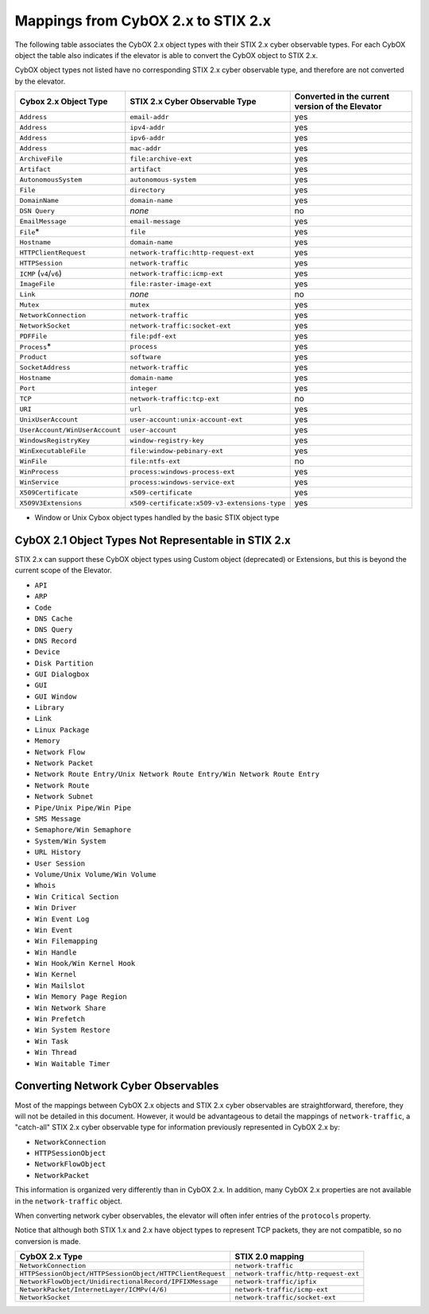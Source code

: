 .. _cyber_observables:

Mappings from CybOX 2.x to STIX 2.x
========================================

The following table associates the CybOX 2.x object types with their STIX 2.x cyber observable types.
For each CybOX object the table also indicates if the elevator is able to convert the CybOX object to STIX 2.x.

CybOX object types not listed have no corresponding STIX 2.x cyber observable type, and therefore are not
converted by the elevator.

=============================== ============================================= ====================================================
**Cybox 2.x Object Type**       **STIX 2.x Cyber Observable Type**            **Converted in the current version of the Elevator**
=============================== ============================================= ====================================================
``Address``                     ``email-addr``                                yes
``Address``                     ``ipv4-addr``                                 yes
``Address``                     ``ipv6-addr``                                 yes
``Address``                     ``mac-addr``                                  yes
``ArchiveFile``                 ``file:archive-ext``                          yes
``Artifact``                    ``artifact``                                  yes
``AutonomousSystem``            ``autonomous-system``                         yes
``File``                        ``directory``                                 yes
``DomainName``                  ``domain-name``                               yes
``DSN Query``                   *none*                                        no
``EmailMessage``                ``email-message``                             yes
``File``\*                      ``file``                                      yes
``Hostname``                    ``domain-name``                               yes
``HTTPClientRequest``           ``network-traffic:http-request-ext``          yes
``HTTPSession``                 ``network-traffic``                           yes
``ICMP`` (``v4``/``v6``)        ``network-traffic:icmp-ext``                  yes
``ImageFile``                   ``file:raster-image-ext``                     yes
``Link``                        *none*                                        no
``Mutex``                       ``mutex``                                     yes
``NetworkConnection``           ``network-traffic``                           yes
``NetworkSocket``               ``network-traffic:socket-ext``                yes
``PDFFile``                     ``file:pdf-ext``                              yes
``Process``\*                   ``process``                                   yes
``Product``                     ``software``                                  yes
``SocketAddress``               ``network-traffic``                           yes
``Hostname``                    ``domain-name``                               yes
``Port``                        ``integer``                                   yes
``TCP``                         ``network-traffic:tcp-ext``                   no
``URI``                         ``url``                                       yes
``UnixUserAccount``             ``user-account:unix-account-ext``             yes
``UserAccount/WinUserAccount``  ``user-account``                              yes
``WindowsRegistryKey``          ``window-registry-key``                       yes
``WinExecutableFile``           ``file:window-pebinary-ext``                  yes
``WinFile``                     ``file:ntfs-ext``                             no
``WinProcess``                  ``process:windows-process-ext``               yes
``WinService``                  ``process:windows-service-ext``               yes
``X509Certificate``             ``x509-certificate``                          yes
``X509V3Extensions``            ``x509-certificate:x509-v3-extensions-type``  yes
=============================== ============================================= ====================================================

* Window or Unix Cybox object types handled by the basic STIX object type

CybOX 2.1 Object Types Not Representable in STIX 2.x
----------------------------------------------------

STIX 2.x can support these CybOX object types using Custom object (deprecated) or Extensions, but this is beyond the
current scope of the Elevator.

- ``API``
- ``ARP``
- ``Code``
- ``DNS Cache``
- ``DNS Query``
- ``DNS Record``
- ``Device``
- ``Disk Partition``
- ``GUI Dialogbox``
- ``GUI``
- ``GUI Window``
- ``Library``
- ``Link``
- ``Linux Package``
- ``Memory``
- ``Network Flow``
- ``Network Packet``
- ``Network Route Entry/Unix Network Route Entry/Win Network Route Entry``
- ``Network Route``
- ``Network Subnet``
- ``Pipe/Unix Pipe/Win Pipe``
- ``SMS Message``
- ``Semaphore/Win Semaphore``
- ``System/Win System``
- ``URL History``
- ``User Session``
- ``Volume/Unix Volume/Win Volume``
- ``Whois``
- ``Win Critical Section``
- ``Win Driver``
- ``Win Event Log``
- ``Win Event``
- ``Win Filemapping``
- ``Win Handle``
- ``Win Hook/Win Kernel Hook``
- ``Win Kernel``
- ``Win Mailslot``
- ``Win Memory Page Region``
- ``Win Network Share``
- ``Win Prefetch``
- ``Win System Restore``
- ``Win Task``
- ``Win Thread``
- ``Win Waitable Timer``



Converting Network Cyber Observables
------------------------------------------

Most of the mappings between CybOX 2.x objects and STIX 2.x cyber
observables are straightforward, therefore, they will not be detailed in
this document. However, it would be advantageous to detail the mappings
of ``network-traffic``, a "catch-all" STIX 2.x cyber observable type for
information previously represented in CybOX 2.x by:

- ``NetworkConnection``
- ``HTTPSessionObject``
- ``NetworkFlowObject``
- ``NetworkPacket``

This information is organized very differently than
in CybOX 2.x. In addition, many CybOX 2.x properties are not available
in the ``network-traffic`` object.

When converting network cyber observables, the elevator will often infer entries of the ``protocols`` property.

Notice that although both STIX 1.x and 2.x have object types to represent TCP packets,
they are not compatible, so no conversion is made.

+-----------------------------------------------------------+--------------------------------------+
| **CybOX 2.x Type**                                        | **STIX 2.0 mapping**                 |
+===========================================================+======================================+
| ``NetworkConnection``                                     | ``network-traffic``                  |
+-----------------------------------------------------------+--------------------------------------+
| ``HTTPSessionObject/HTTPSessionObject/HTTPClientRequest`` | ``network-traffic/http-request-ext`` |
+-----------------------------------------------------------+--------------------------------------+
| ``NetworkFlowObject/UnidirectionalRecord/IPFIXMessage``   | ``network-traffic/ipfix``            |
+-----------------------------------------------------------+--------------------------------------+
| ``NetworkPacket/InternetLayer/ICMPv(4/6)``                | ``network-traffic/icmp-ext``         |
+-----------------------------------------------------------+--------------------------------------+
|``NetworkSocket``                                          | ``network-traffic/socket-ext``       |
+-----------------------------------------------------------+--------------------------------------+
